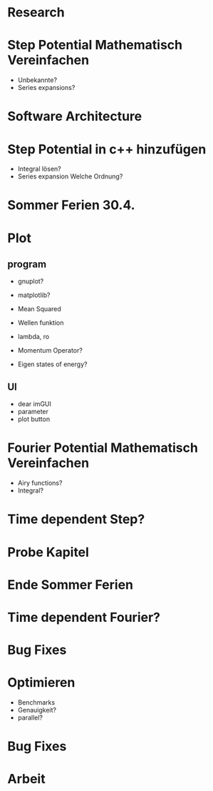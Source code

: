 * Research

* Step Potential Mathematisch Vereinfachen
- Unbekannte?
- Series expansions?

* Software Architecture

* Step Potential in c++ hinzufügen
- Integral lösen?
- Series expansion Welche Ordnung?

* Sommer Ferien 30.4.

* Plot
** program
- gnuplot?
- matplotlib?

- Mean Squared
- Wellen funktion
- lambda, ro

- Momentum Operator?
- Eigen states of energy?

** UI
- dear imGUI
- parameter
- plot button


* Fourier Potential Mathematisch Vereinfachen
- Airy functions?
- Integral?

* Time dependent Step?

* Probe Kapitel

* Ende Sommer Ferien

* Time dependent Fourier?

* Bug Fixes

* Optimieren
- Benchmarks
- Genauigkeit?
- parallel?

* Bug Fixes

* Arbeit
